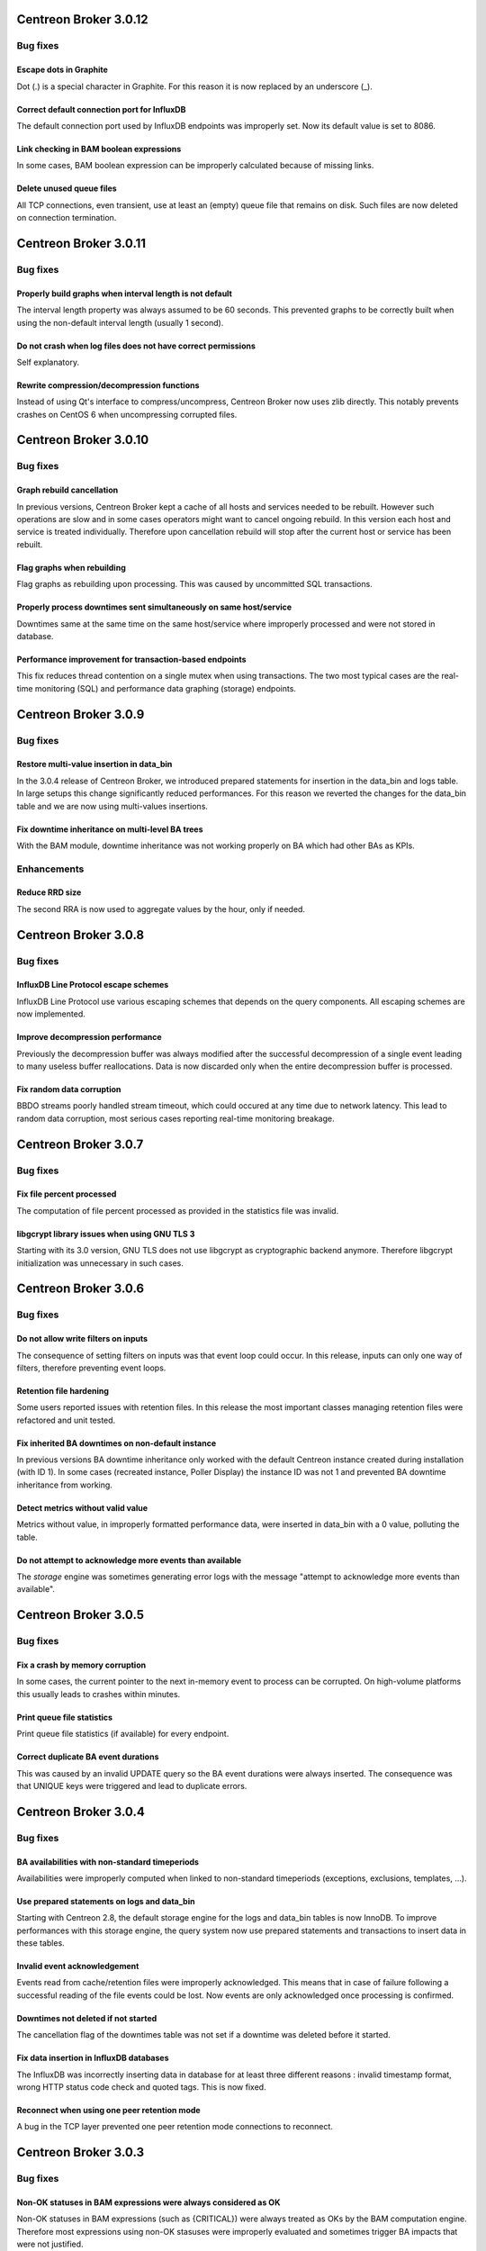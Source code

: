 ======================
Centreon Broker 3.0.12
======================

*********
Bug fixes
*********

Escape dots in Graphite
=======================

Dot (.) is a special character in Graphite. For this reason it is now
replaced by an underscore (_).

Correct default connection port for InfluxDB
============================================

The default connection port used by InfluxDB endpoints was improperly
set. Now its default value is set to 8086.

Link checking in BAM boolean expressions
========================================

In some cases, BAM boolean expression can be improperly calculated
because of missing links.

Delete unused queue files
=========================

All TCP connections, even transient, use at least an (empty) queue file
that remains on disk. Such files are now deleted on connection
termination.

======================
Centreon Broker 3.0.11
======================

*********
Bug fixes
*********

Properly build graphs when interval length is not default
=========================================================

The interval length property was always assumed to be 60 seconds. This
prevented graphs to be correctly built when using the non-default
interval length (usually 1 second).

Do not crash when log files does not have correct permissions
=============================================================

Self explanatory.

Rewrite compression/decompression functions
===========================================

Instead of using Qt's interface to compress/uncompress, Centreon Broker
now uses zlib directly. This notably prevents crashes on CentOS 6 when
uncompressing corrupted files.

======================
Centreon Broker 3.0.10
======================

*********
Bug fixes
*********

Graph rebuild cancellation
==========================

In previous versions, Centreon Broker kept a cache of all hosts and
services needed to be rebuilt. However such operations are slow and in
some cases operators might want to cancel ongoing rebuild. In this
version each host and service is treated individually. Therefore upon
cancellation rebuild will stop after the current host or service has
been rebuilt.

Flag graphs when rebuilding
===========================

Flag graphs as rebuilding upon processing. This was caused by
uncommitted SQL transactions.

Properly process downtimes sent simultaneously on same host/service
===================================================================

Downtimes same at the same time on the same host/service where
improperly processed and were not stored in database.

Performance improvement for transaction-based endpoints
=======================================================

This fix reduces thread contention on a single mutex when using
transactions. The two most typical cases are the real-time monitoring
(SQL) and performance data graphing (storage) endpoints.

=====================
Centreon Broker 3.0.9
=====================

*********
Bug fixes
*********

Restore multi-value insertion in data_bin
=========================================

In the 3.0.4 release of Centreon Broker, we introduced prepared
statements for insertion in the data_bin and logs table. In large setups
this change significantly reduced performances. For this reason we
reverted the changes for the data_bin table and we are now using
multi-values insertions.

Fix downtime inheritance on multi-level BA trees
================================================

With the BAM module, downtime inheritance was not working properly on
BA which had other BAs as KPIs.

************
Enhancements
************

Reduce RRD size
===============

The second RRA is now used to aggregate values by the hour, only if
needed.

=====================
Centreon Broker 3.0.8
=====================

*********
Bug fixes
*********

InfluxDB Line Protocol escape schemes
=====================================

InfluxDB Line Protocol use various escaping schemes that depends on the
query components. All escaping schemes are now implemented.

Improve decompression performance
=================================

Previously the decompression buffer was always modified after the
successful decompression of a single event leading to many useless
buffer reallocations. Data is now discarded only when the entire
decompression buffer is processed.

Fix random data corruption
==========================

BBDO streams poorly handled stream timeout, which could occured at any
time due to network latency. This lead to random data corruption, most
serious cases reporting real-time monitoring breakage.

=====================
Centreon Broker 3.0.7
=====================

*********
Bug fixes
*********

Fix file percent processed
==========================

The computation of file percent processed as provided in the statistics
file was invalid.

libgcrypt library issues when using GNU TLS 3
=============================================

Starting with its 3.0 version, GNU TLS does not use libgcrypt as
cryptographic backend anymore. Therefore libgcrypt initialization was
unnecessary in such cases.

=====================
Centreon Broker 3.0.6
=====================

*********
Bug fixes
*********

Do not allow write filters on inputs
====================================

The consequence of setting filters on inputs was that event loop could
occur. In this release, inputs can only one way of filters, therefore
preventing event loops.

Retention file hardening
========================

Some users reported issues with retention files. In this release the
most important classes managing retention files were refactored and unit
tested.

Fix inherited BA downtimes on non-default instance
==================================================

In previous versions BA downtime inheritance only worked with the
default Centreon instance created during installation (with ID 1). In
some cases (recreated instance, Poller Display) the instance ID was not
1 and prevented BA downtime inheritance from working.

Detect metrics without valid value
==================================

Metrics without value, in improperly formatted performance data, were
inserted in data_bin with a 0 value, polluting the table.

Do not attempt to acknowledge more events than available
========================================================

The *storage* engine was sometimes generating error logs with the
message "attempt to acknowledge more events than available".

=====================
Centreon Broker 3.0.5
=====================

*********
Bug fixes
*********

Fix a crash by memory corruption
================================

In some cases, the current pointer to the next in-memory event to
process can be corrupted. On high-volume platforms this usually leads
to crashes within minutes.

Print queue file statistics
===========================

Print queue file statistics (if available) for every endpoint.

Correct duplicate BA event durations
====================================

This was caused by an invalid UPDATE query so the BA event durations
were always inserted. The consequence was that UNIQUE keys were
triggered and lead to duplicate errors.

=====================
Centreon Broker 3.0.4
=====================

*********
Bug fixes
*********

BA availabilities with non-standard timeperiods
===============================================

Availabilities were improperly computed when linked to non-standard
timeperiods (exceptions, exclusions, templates, ...).

Use prepared statements on logs and data_bin
============================================

Starting with Centreon 2.8, the default storage engine for the logs and
data_bin tables is now InnoDB. To improve performances with this storage
engine, the query system now use prepared statements and transactions to
insert data in these tables.

Invalid event acknowledgement
=============================

Events read from cache/retention files were improperly acknowledged.
This means that in case of failure following a successful reading of the
file events could be lost. Now events are only acknowledged once
processing is confirmed.

Downtimes not deleted if not started
====================================

The cancellation flag of the downtimes table was not set if a downtime
was deleted before it started.

Fix data insertion in InfluxDB databases
========================================

The InfluxDB was incorrectly inserting data in database for at least
three different reasons : invalid timestamp format, wrong HTTP status
code check and quoted tags. This is now fixed.

Reconnect when using one peer retention mode
============================================

A bug in the TCP layer prevented one peer retention mode connections to
reconnect.

=====================
Centreon Broker 3.0.3
=====================

*********
Bug fixes
*********

Non-OK statuses in BAM expressions were always considered as OK
===============================================================

Non-OK statuses in BAM expressions (such as {CRITICAL}) were always
treated as OKs by the BAM computation engine. Therefore most
expressions using non-OK stasuses were improperly evaluated and
sometimes trigger BA impacts that were not justified.

Use non-standard path in watchdog
=================================

The watchdog was always using */usr/sbin/cbd* to run the Centreon Broker
daemon. This was not aligned with the build variable WITH_PREFIX_BIN.
This should help users of Debian-based distributions in their manual
installations.

=====================
Centreon Broker 3.0.2
=====================

*********
Bug fixes
*********

Cleanup service events after host deletion
==========================================

This fix was introduced along Centreon Engine 1.6.2. It allows service
events to be properly cleaned up after host deletion.

Asynchronous host/service cleanup
=================================

The SQL cleanup thread contained an invalid query that prevented hosts
and services tables to be cleaned up properly.

=====================
Centreon Broker 3.0.1
=====================

**********
What's new
**********

Immediate shutdown
==================

Now even in case of heavy load Centreon Broker will shutdown in seconds
instead of multiple minutes in some circumstances.

Automatic data retention
========================

Centreon Broker fully handle data retention on its own. Configuration
is very limited : a cache directory and a watermark limit.

JSON statistics
===============

For better programatic use of Centreon Broker statistics, these
information are now written in JSON.

Compatibility with Centreon Engine 1.6
======================================

Centreon Engine 1.6 introduces technical changes needed by Centreon
Broker 3 and is therefore not compatible with the earlier releases of
Centreon Engine.

Dropped support of NDO protocol
===============================

The NDO protocol is no longer supported by Centreon Broker. Please use
the BBDO protocol instead, which is far better (lower network footprint,
automatic compression and encryption).

